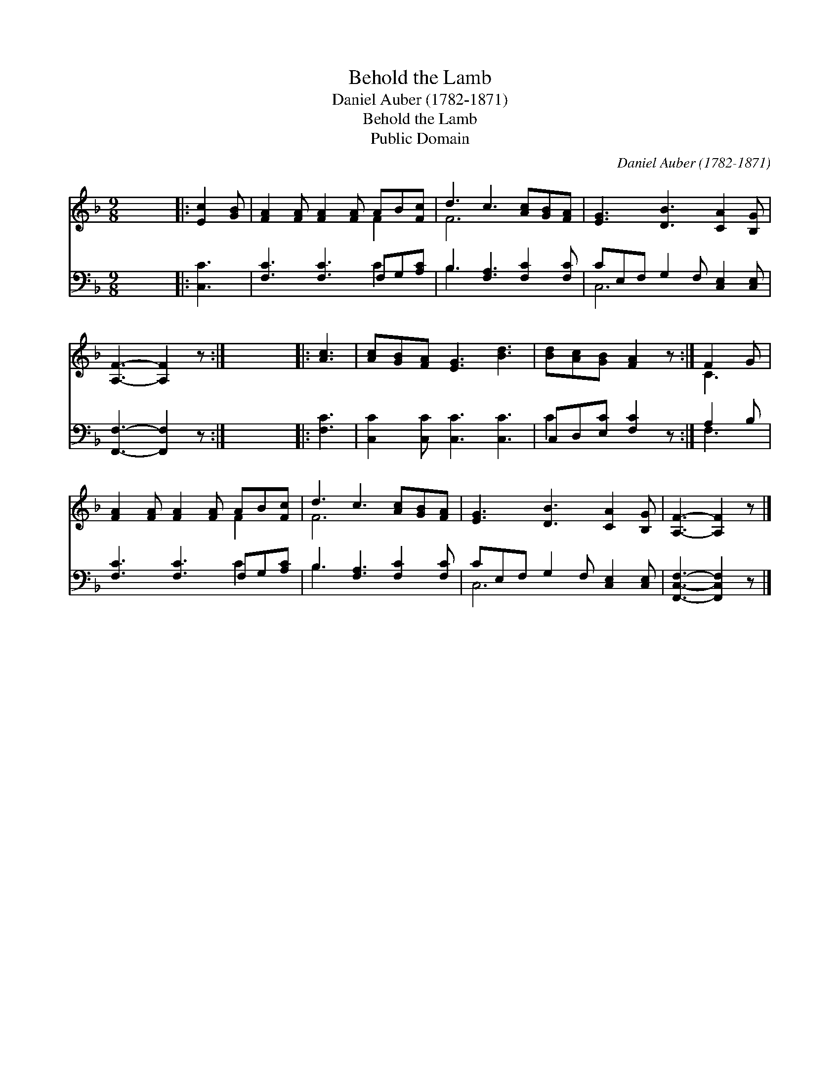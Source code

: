 X:1
T:Behold the Lamb
T:Daniel Auber (1782-1871)
T:Behold the Lamb
T:Public Domain
C:Daniel Auber (1782-1871)
Z:Public Domain
%%score ( 1 2 ) ( 3 4 )
L:1/8
M:9/8
K:F
V:1 treble 
V:2 treble 
V:3 bass 
V:4 bass 
V:1
 x9 |: [Ec]2 [GB] | [FA]2 [FA] [FA]2 [FA] AB[Fc] | d3 c3 [Ac][GB][FA] | [EG]3 [DB]3 [CA]2 [B,G] | %5
 [A,F]3- [A,F]2 z :| x9 |: [Ac]3 | [Ac][GB][FA] [EG]3 [Bd]3 | [Bd][Ac][GB] [FA]2 z :| F2 G | %11
 [FA]2 [FA] [FA]2 [FA] AB[Fc] | d3 c3 [Ac][GB][FA] | [EG]3 [DB]3 [CA]2 [B,G] | [A,F]3- [A,F]2 z |] %15
V:2
 x9 |: x3 | x6 F2 x | F6 x3 | x9 | x6 :| x9 |: x3 | x9 | x6 :| C3 | x6 F2 x | F6 x3 | x9 | x6 |] %15
V:3
 x9 |: [C,C]3 | [F,C]3 [F,C]3 F,G,[A,C] | B,3 [F,A,]3 [F,C]2 [F,C] | CE,F, G,2 F, [C,E,]2 [C,E,] | %5
 [F,,F,]3- [F,,F,]2 z :| x9 |: [F,C]3 | [C,C]2 [C,C] [C,C]3 [C,C]3 | C,D,[E,C] [F,C]2 z :| A,2 B, | %11
 [F,C]3 [F,C]3 F,G,[A,C] | B,3 [F,A,]3 [F,C]2 [F,C] | CE,F, G,2 F, [C,E,]2 [C,E,] | %14
 [F,,C,F,]3- [F,,C,F,]2 z |] %15
V:4
 x9 |: x3 | x6 C2 x | B,3 x6 | C,6 x3 | x6 :| x9 |: x3 | x9 | C2 x4 :| F,3 | x6 C2 x | B,3 x6 | %13
 C,6 x3 | x6 |] %15

